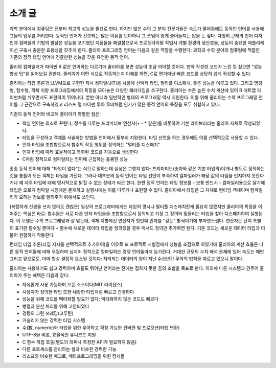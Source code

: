 .. _man-introduction:

**************
 소개 글
**************

과학 분야에서 컴퓨팅은 전부터 최고의 성능을 필요로 한다.
하지만 많은 수의 그 분야 전문가들은 속도가 떨어짐에도
동적인 언어를 사용해 그들의 업무를 처리한다.
동적인 언어가 선호되는 많은 이유를 보아하니
그 쓰임이 쉽게 줄어들지는 않을 듯 싶다.
다행히 근래의 언어 디자인과 컴파일러 기법의 발달은
성능을 포기했던 지점들을 해결함으로서
프로토타이핑 작업시 개별 환경의 생산성을,
성능이 중요한 애플리케이션 구축시 충분한 효용성을 갖추게 한다.
줄리아 프로그래밍 언어는 다음과 같은 역할을 수행한다:
과학과 수학 분야의 컴퓨팅에 적합한
기존의 정적 타입 언어에 견줄만한 성능을 갖춘 유연한 동적 언어.

줄리아 컴파일러가 파이썬 R 같은 언어와는 다르기에
줄리아를 보면 성능이 조금 의아할 것이다.
만약 작성한 코드가 느린 듯 싶으면 "성능 향상 팁"을 읽어보길 권한다.
줄리아가 어떤 식으로 작동하는지 이해를 하면,
C로 짠거마냥 빠른 코드를 상당히 쉽게 작성할 수 있다.

줄리아는 타입 추론과 LLVM으로 구현한 적시 컴파일(JIT)을 사용해
선택적 타입, 멀티플 디스패치, 좋은 성능을 이루고 있다.
그리고 명령형, 함수형, 객체 지향 프로그래밍에서의 특징을 모아놓은 다양한 패러다임을 추구한다.
줄리아는 수준 높은 수치 계산에 있어
R 매트랩 파이썬처럼 쉬우면서도 표현력이 뛰어나다.
뿐만 아니라 일반적인 형태의 프로그래밍 역시 지원한다.
이를 위해 줄리아는 수학 프로그래밍 언어를 그 근간으로 구축하였고
리스프 펄 파이썬 루아 루비처럼 인기가 많은 동적 언어의 특징을 모두 취합하고 있다.

기존의 동적 언어와 비교해 줄리아가 특별한 점은:

- 핵심 언어는 최소로 꾸린다;
  정수를 다루는 프리미티브 연산자(+ - * 같은)를 비롯하여 기본 라이브러리는 줄리아 자체로 작성되었다.
- 타입을 구성하고 객체를 서술하는 방법을 언어에서 풍부히 지원한다,
  타입 선언을 하는 경우에도 이를 선택적으로 사용할 수 있다.
- 인자 타입을 조합함으로서 함수의 작동 행위를 정의하는 "멀티플 디스패치"
- 인자 타입에 따라 효율적이고 특화된 코드를 자동으로 생성한다
- C처럼 정적으로 컴파일되는 언어에 근접하는 훌륭한 성능

종종 동적 언어에 대해 "타입이 없다"는 식으로 말하는데 실상은 그렇지 않다:
프리미티브(숫자와 같은 기본 타입의)이거나 별도로 정의하는 것을 통틀어 모든 객체는 타입을 가진다.
그러나 대부분의 동적 언어는 타입 선언이 부족하여 컴파일러가 해당 값의 타입을 인지하지 못한다거나
꽤 자주 타입에 대해 명시적으로 밝힐 수 없는 상태가 되곤 한다.
한편 정적 언어는 타입 정보를 - 보통 반드시 - 컴파일러용으로 달기에
타입은 오로지 컴파일 시점에만 존재하고 실행시에는 이를 다루거나 표현할 수 없다.
줄리아에서 타입은 그 자체로 런타임 객체이며 컴파일러가 요하는 정보를 알려주기 위해서도 쓰인다.

(복잡하게 신경을 쓰지 않아도 괜찮은) 일상의 프로그래머에게는 타입의 명시나
멀티플 디스패치란게 필요치 않겠지만 줄리아의 특징을 이어주는 핵심은 바로:
함수들은 서로 다른 인자 타입들을 조합함으로서 정의되고
가장 그 정의와 맞물리는 타입을 찾아 디스패치하여 실행된다.
이 모델은 수학 프로그래밍과 잘 맞는데,
객체 지향에선 연산자가 첫번째 인자를 "갖는" 방식이기에 부자연스럽다.
연산자는 단지 특별히 표기한 함수일 뿐이다 ``+`` 함수에 새로운 데이터 타입을 정의했을 경우
메서드 정의만 추가하면 된다. 기존 코드는 새로운 데이터 타입과 더불어 원할하게 작동한다.

런타임 타입 추론(타입 지시를 선택적으로 추가하여)을 이유로
또 프로젝트 시발점에서 성능을 초점으로 하였기에
줄리아의 계산 효율은 다른 동적 언어들에 비해 우월하며
심지어 정적으로 컴파일하는 경쟁 언어들마저 능가한다.
거대한 규모의 수치 해석 문제에 있어 속도는 매번 그리고
앞으로도, 아마 항상 결정적 요소일 것이다:
처리되는 데이터의 양이 지난 수십년간 무어의 법칙을 따르고 있으니 말이다.

줄리아는 사용하기도 쉽고 강력하며 효율도 뛰어난 언어라는
전에는 접하지 못한 꿈의 조합을 목표로 한다.
이외에 다른 시스템과 견주어 줄리아가 주는 혜택은 다음과 같다:

- 자유롭게 사용 가능하며 오픈 소스이다(MIT 라이센스)
- 사용자가 정의한 타입 또한 내장한 타입처럼 빠르고 간결하다
- 성능을 위해 코드를 벡터화할 필요가 없다; 벡터화하지 않은 코드도 빠르다
- 병렬과 분산 처리를 위해 고안되었다
- 경량의 그린 쓰레딩(코루틴)
- 거슬리지 않는 강력한 타입 시스템
- 수(數, numeric)와 타입을 위한 우아하고 확장 가능한 컨버젼 및 프로모션(타입 변환)
- UTF-8을 비롯, 효율적인 유니코드 지원
- C 함수 직접 호출(별도의 래퍼나 특정한 API가 필요하지 않음)
- 다른 프로세스를 관리하는 쉘과 비슷한 강력한 기능
- 리스프와 비슷한 매크로, 메타프로그래밍을 위한 장치들

